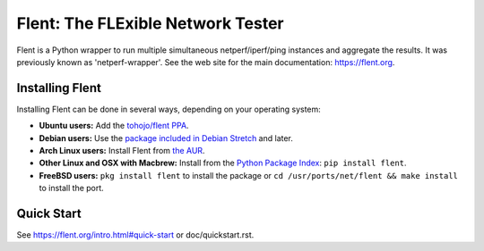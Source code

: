 Flent: The FLExible Network Tester
==================================

Flent is a Python wrapper to run multiple simultaneous netperf/iperf/ping
instances and aggregate the results. It was previously known as
'netperf-wrapper'. See the web site for the main documentation:
https://flent.org.

Installing Flent
----------------
Installing Flent can be done in several ways, depending on your operating system:

- **Ubuntu users:** Add the `tohojo/flent PPA <https://launchpad.net/~tohojo/+archive/ubuntu/flent>`_.

- **Debian users:** Use the `package included in Debian
  Stretch <https://packages.debian.org/stretch/flent>`_ and later.

- **Arch Linux users:** Install Flent from `the AUR <https://aur.archlinux.org/packages/flent>`_.

- **Other Linux and OSX with Macbrew:** Install from the `Python Package Index <https://pypi.python.org/pypi/flent>`_:
  ``pip install flent``.

- **FreeBSD users:**
  ``pkg install flent`` to install the package or ``cd /usr/ports/net/flent && make install`` to install the port.


Quick Start
-----------

See https://flent.org/intro.html#quick-start or doc/quickstart.rst.
